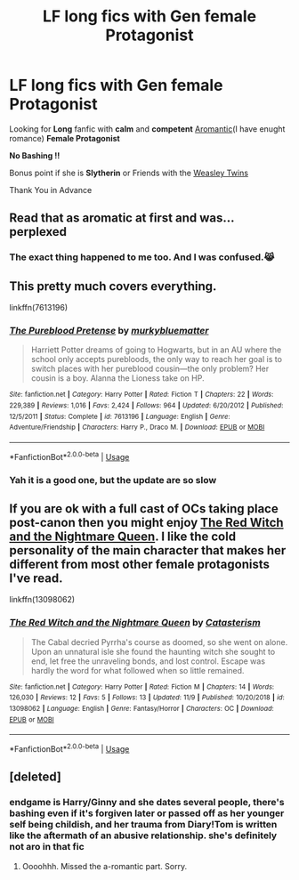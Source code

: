 #+TITLE: LF long fics with Gen female Protagonist

* LF long fics with Gen female Protagonist
:PROPERTIES:
:Author: c4su4l-ch4rl13
:Score: 7
:DateUnix: 1575514074.0
:DateShort: 2019-Dec-05
:FlairText: Request
:END:
Looking for *Long* fanfic with *calm* and *competent* [[https://en.wikipedia.org/wiki/Romantic_orientation#Aromanticism][Aromantic]](I have enught romance) *Female Protagonist*

*No Bashing !!*

Bonus point if she is *Slytherin* or Friends with the [[https://harrypotter.fandom.com/wiki/Fred_and_George_Weasley][Weasley Twins]]

Thank You in Advance


** Read that as aromatic at first and was...perplexed
:PROPERTIES:
:Author: midasgoldentouch
:Score: 5
:DateUnix: 1575516597.0
:DateShort: 2019-Dec-05
:END:

*** The exact thing happened to me too. And I was confused.😹
:PROPERTIES:
:Author: NathemaBlackmoon
:Score: 2
:DateUnix: 1575543097.0
:DateShort: 2019-Dec-05
:END:


** This pretty much covers everything.

linkffn(7613196)
:PROPERTIES:
:Author: u-useless
:Score: 3
:DateUnix: 1575530514.0
:DateShort: 2019-Dec-05
:END:

*** [[https://www.fanfiction.net/s/7613196/1/][*/The Pureblood Pretense/*]] by [[https://www.fanfiction.net/u/3489773/murkybluematter][/murkybluematter/]]

#+begin_quote
  Harriett Potter dreams of going to Hogwarts, but in an AU where the school only accepts purebloods, the only way to reach her goal is to switch places with her pureblood cousin---the only problem? Her cousin is a boy. Alanna the Lioness take on HP.
#+end_quote

^{/Site/:} ^{fanfiction.net} ^{*|*} ^{/Category/:} ^{Harry} ^{Potter} ^{*|*} ^{/Rated/:} ^{Fiction} ^{T} ^{*|*} ^{/Chapters/:} ^{22} ^{*|*} ^{/Words/:} ^{229,389} ^{*|*} ^{/Reviews/:} ^{1,016} ^{*|*} ^{/Favs/:} ^{2,424} ^{*|*} ^{/Follows/:} ^{964} ^{*|*} ^{/Updated/:} ^{6/20/2012} ^{*|*} ^{/Published/:} ^{12/5/2011} ^{*|*} ^{/Status/:} ^{Complete} ^{*|*} ^{/id/:} ^{7613196} ^{*|*} ^{/Language/:} ^{English} ^{*|*} ^{/Genre/:} ^{Adventure/Friendship} ^{*|*} ^{/Characters/:} ^{Harry} ^{P.,} ^{Draco} ^{M.} ^{*|*} ^{/Download/:} ^{[[http://www.ff2ebook.com/old/ffn-bot/index.php?id=7613196&source=ff&filetype=epub][EPUB]]} ^{or} ^{[[http://www.ff2ebook.com/old/ffn-bot/index.php?id=7613196&source=ff&filetype=mobi][MOBI]]}

--------------

*FanfictionBot*^{2.0.0-beta} | [[https://github.com/tusing/reddit-ffn-bot/wiki/Usage][Usage]]
:PROPERTIES:
:Author: FanfictionBot
:Score: 1
:DateUnix: 1575530524.0
:DateShort: 2019-Dec-05
:END:


*** Yah it is a good one, but the update are so slow
:PROPERTIES:
:Author: c4su4l-ch4rl13
:Score: 1
:DateUnix: 1575540313.0
:DateShort: 2019-Dec-05
:END:


** If you are ok with a full cast of OCs taking place post-canon then you might enjoy [[https://www.fanfiction.net/s/13098062/1/The-Red-Witch-and-the-Nightmare-Queen][The Red Witch and the Nightmare Queen]]. I like the cold personality of the main character that makes her different from most other female protagonists I've read.

linkffn(13098062)
:PROPERTIES:
:Author: chiruochiba
:Score: 3
:DateUnix: 1575542112.0
:DateShort: 2019-Dec-05
:END:

*** [[https://www.fanfiction.net/s/13098062/1/][*/The Red Witch and the Nightmare Queen/*]] by [[https://www.fanfiction.net/u/11230232/Catasterism][/Catasterism/]]

#+begin_quote
  The Cabal decried Pyrrha's course as doomed, so she went on alone. Upon an unnatural isle she found the haunting witch she sought to end, let free the unraveling bonds, and lost control. Escape was hardly the word for what followed when so little remained.
#+end_quote

^{/Site/:} ^{fanfiction.net} ^{*|*} ^{/Category/:} ^{Harry} ^{Potter} ^{*|*} ^{/Rated/:} ^{Fiction} ^{M} ^{*|*} ^{/Chapters/:} ^{14} ^{*|*} ^{/Words/:} ^{126,030} ^{*|*} ^{/Reviews/:} ^{12} ^{*|*} ^{/Favs/:} ^{5} ^{*|*} ^{/Follows/:} ^{13} ^{*|*} ^{/Updated/:} ^{11/9} ^{*|*} ^{/Published/:} ^{10/20/2018} ^{*|*} ^{/id/:} ^{13098062} ^{*|*} ^{/Language/:} ^{English} ^{*|*} ^{/Genre/:} ^{Fantasy/Horror} ^{*|*} ^{/Characters/:} ^{OC} ^{*|*} ^{/Download/:} ^{[[http://www.ff2ebook.com/old/ffn-bot/index.php?id=13098062&source=ff&filetype=epub][EPUB]]} ^{or} ^{[[http://www.ff2ebook.com/old/ffn-bot/index.php?id=13098062&source=ff&filetype=mobi][MOBI]]}

--------------

*FanfictionBot*^{2.0.0-beta} | [[https://github.com/tusing/reddit-ffn-bot/wiki/Usage][Usage]]
:PROPERTIES:
:Author: FanfictionBot
:Score: 1
:DateUnix: 1575542123.0
:DateShort: 2019-Dec-05
:END:


** [deleted]
:PROPERTIES:
:Score: -1
:DateUnix: 1575551047.0
:DateShort: 2019-Dec-05
:END:

*** endgame is Harry/Ginny and she dates several people, there's bashing even if it's forgiven later or passed off as her younger self being childish, and her trauma from Diary!Tom is written like the aftermath of an abusive relationship. she's definitely not aro in that fic
:PROPERTIES:
:Author: trichstersongs
:Score: 5
:DateUnix: 1575559094.0
:DateShort: 2019-Dec-05
:END:

**** Oooohhh. Missed the a-romantic part. Sorry.
:PROPERTIES:
:Author: thebluedentist0
:Score: 2
:DateUnix: 1575567825.0
:DateShort: 2019-Dec-05
:END:
